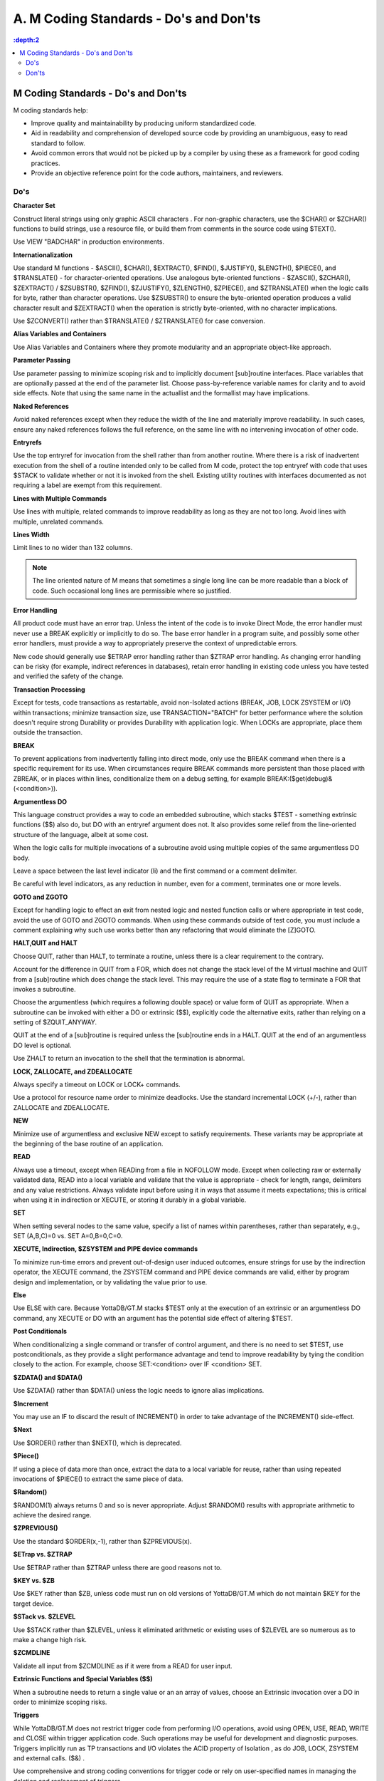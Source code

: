 
.. index::
   M Coding Standards

========================================
A. M Coding Standards - Do's and Don'ts
========================================

.. contents::
   :depth:2

--------------------------------------
M Coding Standards - Do's and Don'ts
--------------------------------------

M coding standards help:

* Improve quality and maintainability by producing uniform standardized code.
* Aid in readability and comprehension of developed source code by providing an unambiguous, easy to read standard to follow.
* Avoid common errors that would not be picked up by a compiler by using these as a framework for good coding practices.
* Provide an objective reference point for the code authors, maintainers, and reviewers.

+++++
Do's
+++++

**Character Set**

Construct literal strings using only graphic ASCII characters . For non-graphic characters, use the $CHAR() or $ZCHAR() functions to build strings, use a resource file, or build them from comments in the source code using $TEXT().

Use VIEW "BADCHAR" in production environments.

**Internationalization**

Use standard M functions - $ASCII(), $CHAR(), $EXTRACT(), $FIND(), $JUSTIFY(), $LENGTH(), $PIECE(), and $TRANSLATE() - for character-oriented operations. Use analogous byte-oriented functions - $ZASCII(), $ZCHAR(), $ZEXTRACT() / $ZSUBSTR(), $ZFIND(), $ZJUSTIFY(), $ZLENGTH(), $ZPIECE(), and $ZTRANSLATE() when the logic calls for byte, rather than character operations. Use $ZSUBSTR() to ensure the byte-oriented operation produces a valid character result and $ZEXTRACT() when the operation is strictly byte-oriented, with no character implications.

Use $ZCONVERT() rather than $TRANSLATE() / $ZTRANSLATE() for case conversion.

**Alias Variables and Containers**

Use Alias Variables and Containers where they promote modularity and an appropriate object-like approach.

**Parameter Passing**

Use parameter passing to minimize scoping risk and to implicitly document [sub]routine interfaces. Place variables that are optionally passed at the end of the parameter list. Choose pass-by-reference variable names for clarity and to avoid side effects. Note that using the same name in the actuallist and the formallist may have implications.

**Naked References**

Avoid naked references except when they reduce the width of the line and materially improve readability. In such cases, ensure any naked references follows the full reference, on the same line with no intervening invocation of other code.

**Entryrefs**

Use the top entryref for invocation from the shell rather than from another routine. Where there is a risk of inadvertent execution from the shell of a routine intended only to be called from M code, protect the top entryref with code that uses $STACK to validate whether or not it is invoked from the shell. Existing utility routines with interfaces documented as not requiring a label are exempt from this requirement.

**Lines with Multiple Commands**

Use lines with multiple, related commands to improve readability as long as they are not too long. Avoid lines with multiple, unrelated commands.

**Lines Width**

Limit lines to no wider than 132 columns.

.. note::
   The line oriented nature of M means that sometimes a single long line can be more readable than a block of code.  Such occasional long lines are permissible where so justified.

**Error Handling**

All product code must have an error trap. Unless the intent of the code is to invoke Direct Mode, the error handler must never use a BREAK explicitly or implicitly to do so. The base error handler in a program suite, and possibly some other error handlers, must provide a way to appropriately preserve the context of unpredictable errors.

New code should generally use $ETRAP error handling rather than $ZTRAP error handling. As changing error handling can be risky (for example, indirect references in databases), retain error handling in existing code unless you have tested and verified the safety of the change.

**Transaction Processing**

Except for tests, code transactions as restartable, avoid non-Isolated actions (BREAK, JOB, LOCK ZSYSTEM or I/O) within transactions; minimize transaction size, use TRANSACTION="BATCH" for better performance where the solution doesn't require strong Durability or provides Durability with application logic. When LOCKs are appropriate, place them outside the transaction.

**BREAK**

To prevent applications from inadvertently falling into direct mode, only use the BREAK command when there is a specific requirement for its use. When circumstances require BREAK commands more persistent than those placed with ZBREAK, or in places within lines, conditionalize them on a debug setting, for example BREAK:($get(debug)&(<condition>)).

**Argumentless DO**

This language construct provides a way to code an embedded subroutine, which stacks $TEST - something extrinsic functions ($$) also do, but DO with an entryref argument does not. It also provides some relief from the line-oriented structure of the language, albeit at some cost.

When the logic calls for multiple invocations of a subroutine avoid using multiple copies of the same argumentless DO body.

Leave a space between the last level indicator (li) and the first command or a comment delimiter.

Be careful with level indicators, as any reduction in number, even for a comment, terminates one or more levels.

**GOTO and ZGOTO**

Except for handling logic to effect an exit from nested logic and nested function calls or where appropriate in test code, avoid the use of GOTO and ZGOTO commands. When using these commands outside of test code, you must include a comment explaining why such use works better than any refactoring that would eliminate the [Z]GOTO.

**HALT,QUIT and HALT**

Choose QUIT, rather than HALT, to terminate a routine, unless there is a clear requirement to the contrary.

Account for the difference in QUIT from a FOR, which does not change the stack level of the M virtual machine and QUIT from a [sub]routine which does change the stack level. This may require the use of a state flag to terminate a FOR that invokes a subroutine.

Choose the argumentless (which requires a following double space) or value form of QUIT as appropriate. When a subroutine can be invoked with either a DO or extrinsic ($$), explicitly code the alternative exits, rather than relying on a setting of $ZQUIT_ANYWAY.

QUIT at the end of a [sub]routine is required unless the [sub]routine ends in a HALT. QUIT at the end of an argumentless DO level is optional.

Use ZHALT to return an invocation to the shell that the termination is abnormal.

**LOCK, ZALLOCATE, and ZDEALLOCATE**

Always specify a timeout on LOCK or LOCK+ commands.

Use a protocol for resource name order to minimize deadlocks. Use the standard incremental LOCK (+/-), rather than ZALLOCATE and ZDEALLOCATE.

**NEW**

Minimize use of argumentless and exclusive NEW except to satisfy requirements. These variants may be appropriate at the beginning of the base routine of an application.

**READ**

Always use a timeout, except when READing from a file in NOFOLLOW mode. Except when collecting raw or externally validated data, READ into a local variable and validate that the value is appropriate - check for length, range, delimiters and any value restrictions. Always validate input before using it in ways that assume it meets expectations; this is critical when using it in indirection or XECUTE, or storing it durably in a global variable.

**SET**

When setting several nodes to the same value, specify a list of names within parentheses, rather than separately, e.g., SET (A,B,C)=0 vs. SET A=0,B=0,C=0.

**XECUTE, Indirection, $ZSYSTEM and PIPE device commands**

To minimize run-time errors and prevent out-of-design user induced outcomes, ensure strings for use by the indirection operator, the XECUTE command, the ZSYSTEM command and PIPE device commands are valid, either by program design and implementation, or by validating the value prior to use.

**Else**

Use ELSE with care. Because YottaDB/GT.M stacks $TEST only at the execution of an extrinsic or an argumentless DO command, any XECUTE or DO with an argument has the potential side effect of altering $TEST.

**Post Conditionals**

When conditionalizing a single command or transfer of control argument, and there is no need to set $TEST, use postconditionals, as they provide a slight performance advantage and tend to improve readability by tying the condition closely to the action. For example, choose SET:<condition> over IF <condition> SET.

**$ZDATA() and $DATA()**

Use $ZDATA() rather than $DATA() unless the logic needs to ignore alias implications.

**$Increment**

You may use an IF to discard the result of INCREMENT() in order to take advantage of the INCREMENT() side-effect.

**$Next**

Use $ORDER() rather than $NEXT(), which is deprecated.

**$Piece()**

If using a piece of data more than once, extract the data to a local variable for reuse, rather than using repeated invocations of $PIECE() to extract the same piece of data.

**$Random()**

$RANDOM(1) always returns 0 and so is never appropriate. Adjust $RANDOM() results with appropriate arithmetic to achieve the desired range.

**$ZPREVIOUS()**

Use the standard $ORDER(x,-1), rather than $ZPREVIOUS(x).

**$ETrap vs. $ZTRAP**

Use $ETRAP rather than $ZTRAP unless there are good reasons not to.

**$KEY vs. $ZB**

Use $KEY rather than $ZB, unless code must run on old versions of YottaDB/GT.M which do not maintain $KEY for the target device.

**$STack vs. $ZLEVEL**

Use $STACK rather than $ZLEVEL, unless it eliminated arithmetic or existing uses of $ZLEVEL are so numerous as to make a change high risk.

**$ZCMDLINE**

Validate all input from $ZCMDLINE as if it were from a READ for user input.

**Extrinsic Functions and Special Variables ($$)**

When a subroutine needs to return a single value or an an array of values, choose an Extrinsic invocation over a DO in order to minimize scoping risks.

**Triggers**

While YottaDB/GT.M does not restrict trigger code from performing I/O operations, avoid using OPEN, USE, READ, WRITE and CLOSE within trigger application code. Such operations may be useful for development and diagnostic purposes. Triggers implicitly run as TP transactions and I/O violates the ACID property of Isolation , as do JOB, LOCK, ZSYSTEM and external calls. ($&) .

Use comprehensive and strong coding conventions for trigger code or rely on user-specified names in managing the deletion and replacement of triggers.

Except when using triggers for debugging, use journaling any region that uses triggers.

**Call-in/Call-outs**

Use gtm_malloc/gtm_free in the external functions for enhanced performance and better debugging capability in case memory management problems occur with external calls.

Use gtm \*t types defined in gtmxc_types.h be used instead of the native types (int, float, char, etc) to avoid potential size mismatches with the parameter types.

**Autorelink**

Either auto-relink-enable or auto-relink-disable the directory in the $zroutines for the life of the process.

Use the same value of $gtm_linktmpdir for all processes. All processes that share a directory whose contents are subject to ZRUPDATE use the same value for $gtm_linktmpdir so that all processes see update notifications - with different values of $gtm_linktmpdir, a ZRUPDATE by a process with one value of $gtm_linktmpdir would not be observed by a process with a different value of that environment variable.

+++++++++++++++++
Don'ts
+++++++++++++++++


**Source and Object Files**

Never change the name of an object file.

When forming routine names, the compiler truncates object filenames to a maximum length of 31 characters. For example, for a source file called Adatabaseenginewithscalabilityproven.m the compiler generates an object file called Adatabaseenginewithscalabilityp.o. Never let YottaDB/GT.M routines file names exceed 31 characters.

**kill -9**

Killing a process with kill -9 may cause database damage. Use MUPIP STOP or MUPIP INTRPT instead. Use kill -9 as the last resort if the process does not respond to MUPIP STOP. kill -9 terminates the process abruptly and may leave database files improperly closed and require a MUPIP RUNDOWN. Because kill -9 may cause database damage, perform a MUPIP INTEG immediately after a kill -9. 

**Operate as Root**

Never run a routine as root.

Other than YottaDB/GT.M installation, never perform any YottaDB/GT.M operation as root.

**Triggers**

Never use chained and nested triggers that potentially update the same piece of a global variable. You should always assess the significance of having chained triggers for a database update especially because of the arbitrary trigger execution order.

Never access ^#t with DSE, except with guidance from your YottaDB/GT.M support channel. Manage trigger definitions with MUPIP TRIGGER and $ZTRIGGER().

**Local Variables**

Never use exponential numeric form in the subscripts. It may lead to ambiguities. Because numeric subscripts collate ahead of string subscripts, the string subscript "01E5" is not the same as the numeric subscript 01E5.

Never SET $ZWRTACn "variables". They are used by YottaDB/GT.M to make ZWRITE output more useful but are not supported for any other purpose. They are only mentioned here because you may see them in the output of ZWRITE and ZSHOW "V".




